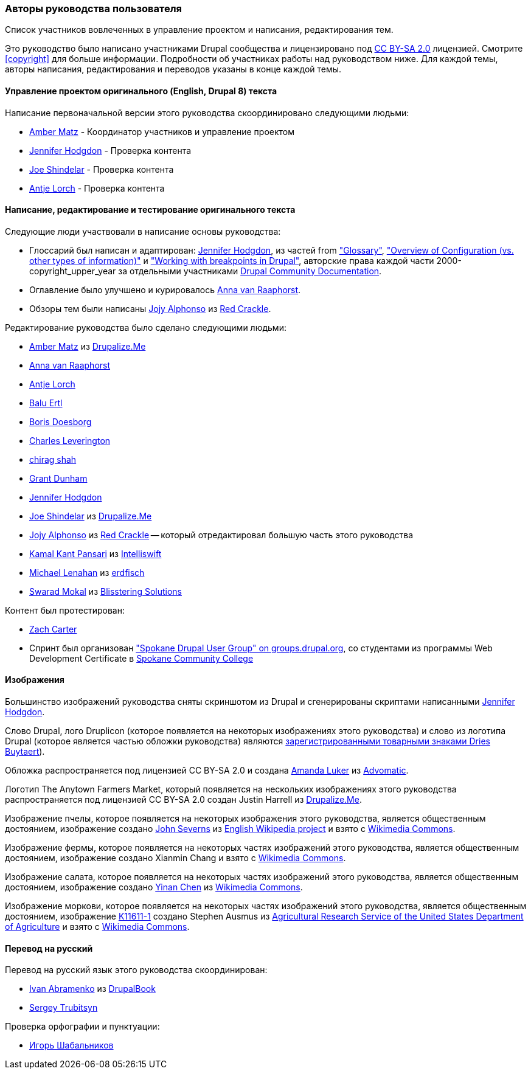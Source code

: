 [[attributions]]
=== Авторы руководства пользователя

[role="summary"]
Список участников вовлеченных в управление проектом и написания, редактирования тем.

(((Авторство этого руководства)))
(((Авторы этого руководства)))
(((Авторское право этого руководства)))

Это руководство было написано участниками Drupal сообщества
и лицензировано под
https://creativecommons.org/licenses/by-sa/2.0/[CC BY-SA 2.0] лицензией. Смотрите
<<copyright>> для больше информации. Подробности об участниках
работы над руководством ниже. Для каждой темы, авторы написания,
редактирования и переводов указаны в конце каждой темы.


==== Управление проектом оригинального (English, Drupal 8) текста

Написание первоначальной версии этого руководства скоординировано следующими
людьми:

* https://www.drupal.org/u/amber-himes-matz[Amber Matz] - Координатор участников
и управление проектом

* https://www.drupal.org/u/jhodgdon[Jennifer Hodgdon] - Проверка контента

* https://www.drupal.org/u/eojthebrave[Joe Shindelar] - Проверка контента

* https://www.drupal.org/u/ifrik[Antje Lorch] - Проверка контента


==== Написание, редактирование и тестирование оригинального текста

Следующие люди участвовали в написание основы руководства:

* Глоссарий был написан и адаптирован:
https://www.drupal.org/u/jhodgdon[Jennifer Hodgdon],
из частей from https://www.drupal.org/docs/7/understanding-drupal/glossary["Glossary"],
https://www.drupal.org/docs/drupal-apis/configuration-api/overview-of-configuration-vs-other-types-of-information["Overview of Configuration (vs. other
types of information)"] и
https://www.drupal.org/docs/theming-drupal/working-with-breakpoints-in-drupal["Working with
breakpoints in Drupal"],
авторские права каждой части 2000-copyright_upper_year за отдельными участниками
https://www.drupal.org/documentation[Drupal Community Documentation].

* Оглавление было улучшено и курировалось
https://www.drupal.org/u/avanraaphorst[Anna van Raaphorst].

* Обзоры тем были написаны
https://www.drupal.org/u/jojyja[Jojy Alphonso] из
http://redcrackle.com[Red Crackle].


Редактирование руководства было сделано следующими людьми:

* https://www.drupal.org/u/amber-himes-matz[Amber Matz] из
https://drupalize.me[Drupalize.Me]

* https://www.drupal.org/u/avanraaphorst[Anna van Raaphorst]

* https://www.drupal.org/u/ifrik[Antje Lorch]

* https://www.drupal.org/u/balu-ertl[Balu Ertl]

* https://www.drupal.org/u/batigolix[Boris Doesborg]

* https://www.drupal.org/u/cleverington[Charles Leverington]

* https://www.drupal.org/u/chishah92[chirag shah]

* https://www.drupal.org/u/gdunham[Grant Dunham]

* https://www.drupal.org/u/jhodgdon[Jennifer Hodgdon]

* https://www.drupal.org/u/eojthebrave[Joe Shindelar] из
https://drupalize.me[Drupalize.Me]

* https://www.drupal.org/u/jojyja[Jojy Alphonso] из
http://redcrackle.com[Red Crackle] -- который отредактировал большую часть этого
руководства

* https://www.drupal.org/u/kamalkantpansari[Kamal Kant Pansari] из
http://www.intelliswift.com/[Intelliswift]

* https://www.drupal.org/u/michaellenahan[Michael Lenahan]
из https://erdfisch.de[erdfisch]

* https://www.drupal.org/u/swarad07[Swarad Mokal] из
http://www.blisstering.com[Blisstering Solutions]


Контент был протестирован:

* https://www.drupal.org/u/zachcarter[Zach Carter]

* Спринт был организован https://groups.drupal.org/spokane-wa["Spokane
Drupal User Group" on groups.drupal.org], со студентами из программы Web Development
Certificate в http://scc.spokane.edu[Spokane Community College]


==== Изображения

Большинство изображений руководства сняты скриншотом из Drupal и
сгенерированы скриптами написанными
https://www.drupal.org/u/jhodgdon[Jennifer Hodgdon].

Слово Drupal, лого Druplicon (которое появляется на некоторых изображениях
этого руководства) и слово из логотипа Drupal (которое является частью обложки
руководства) являются
https://www.drupal.org/about/media-kit/logos[зарегистрированными товарными знаками Dries Buytaert]).

Обложка распространяется под лицензией CC BY-SA 2.0 и создана
https://www.drupal.org/u/mndonx[Amanda Luker] из
https://www.advomatic.com/[Advomatic].

Логотип The Anytown Farmers Market, который появляется на нескольких изображениях
этого руководства распространяется под лицензией CC BY-SA 2.0 создан
Justin Harrell из https://drupalize.me/[Drupalize.Me].

Изображение пчелы, которое появляется на некоторых изображения этого
руководства, является общественным достоянием, изображение создано
https://en.wikipedia.org/wiki/User:Severnjc[John Severns] из
https://en.wikipedia.org/wiki/Main_Page[English Wikipedia project] и взято с
https://commons.wikimedia.org/wiki/File:European_honey_bee_extracts_nectar.jpg[Wikimedia Commons].

Изображение фермы, которое появляется на некоторых частях изображений этого руководства, является
общественным достоянием, изображение создано Xianmin Chang и взято с
https://commons.wikimedia.org/wiki/File:Bere%26ModernBarley.jpg[Wikimedia Commons].

Изображение салата, которое появляется на некоторых частях изображений этого руководства,
является общественным достоянием, изображение создано
https://www.goodfreephotos.com/[Yinan Chen] из
https://commons.wikimedia.org/wiki/File:Gfp-salad.jpg[Wikimedia Commons].

Изображение моркови, которое появляется на некоторых частях изображений этого руководства,
является общественным достоянием, изображение
https://www.ars.usda.gov/oc/images/photos/nov04/k11611-1/[K11611-1] создано
Stephen Ausmus из
https://en.wikipedia.org/wiki/Agricultural_Research_Service[Agricultural Research Service of the United States Department of Agriculture] и взято с
https://commons.wikimedia.org/wiki/File:Carrots_of_many_colors.jpg[Wikimedia Commons].


==== Перевод на русский

Перевод на русский язык этого руководства скоординирован:

* https://www.drupal.org/u/levmyshkin[Ivan Abramenko] из https://drupalbook.org/ru[DrupalBook]

* https://www.drupal.org/u/trubitsyn[Sergey Trubitsyn]

Проверка орфографии и пунктуации:

* https://www.drupal.org/u/igorsh[Игорь Шабальников]
